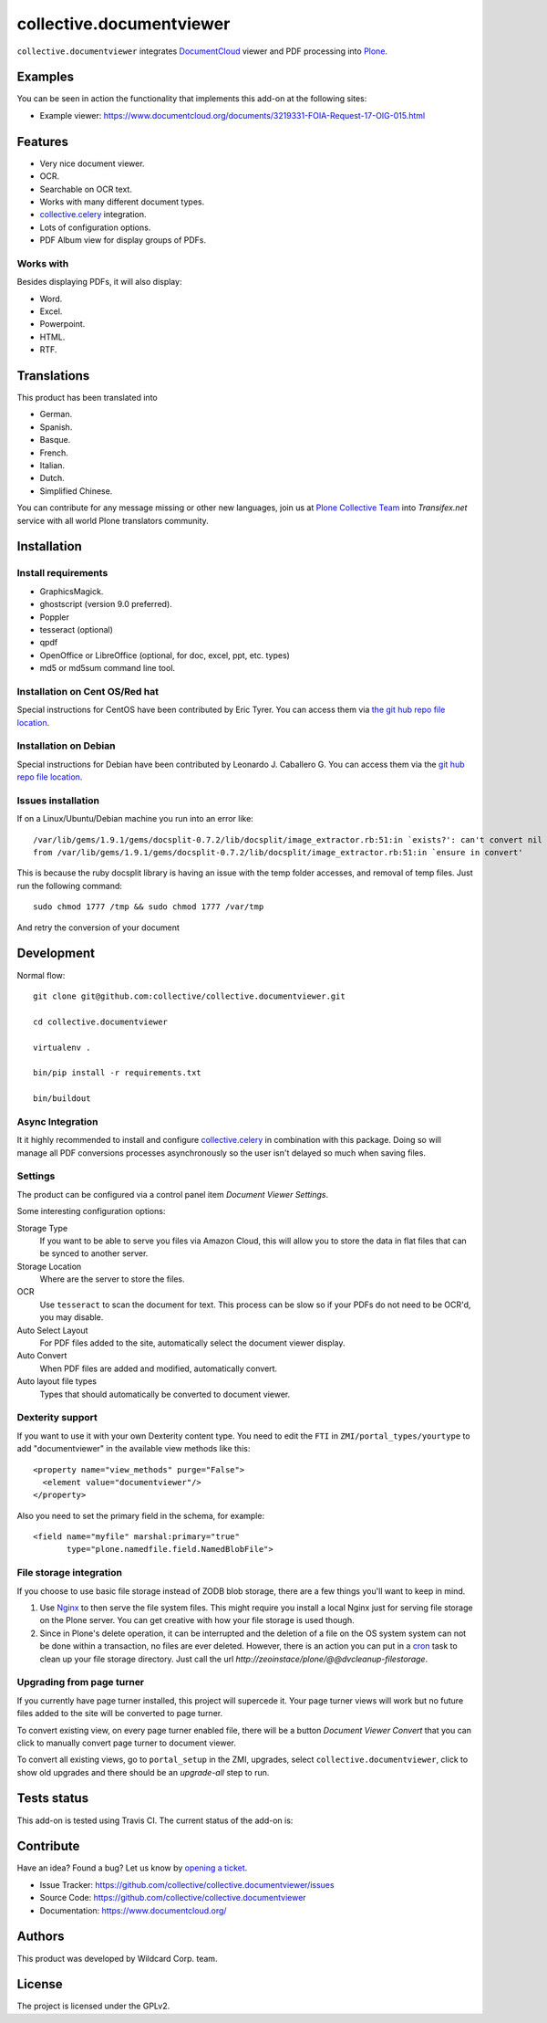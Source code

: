 =========================
collective.documentviewer
=========================

``collective.documentviewer`` integrates `DocumentCloud`_ viewer and PDF processing
into `Plone`_.


Examples
========

You can be seen in action the functionality that implements this add-on
at the following sites:

- Example viewer: https://www.documentcloud.org/documents/3219331-FOIA-Request-17-OIG-015.html


Features
========

- Very nice document viewer.

- OCR.

- Searchable on OCR text.

- Works with many different document types.

- `collective.celery`_ integration.

- Lots of configuration options.

- PDF Album view for display groups of PDFs.


Works with
----------

Besides displaying PDFs, it will also display:

- Word.

- Excel.

- Powerpoint.

- HTML.

- RTF.


Translations
============

This product has been translated into

- German.

- Spanish.

- Basque.

- French.

- Italian.

- Dutch.

- Simplified Chinese.

You can contribute for any message missing or other new languages, join us at
`Plone Collective Team <https://www.transifex.com/plone/plone-collective/>`_
into *Transifex.net* service with all world Plone translators community.


Installation
============


Install requirements
--------------------

- GraphicsMagick.

- ghostscript (version 9.0 preferred).

- Poppler

- tesseract (optional)

- qpdf

- OpenOffice or LibreOffice (optional, for doc, excel, ppt, etc. types)

- md5 or md5sum command line tool.


Installation on Cent OS/Red hat
-------------------------------

Special instructions for CentOS have been contributed by Eric Tyrer.
You can access them via `the git hub repo file location <https://github.com/collective/collective.documentviewer/blob/master/CENTOS-INSTALL.rst>`_.


Installation on Debian
----------------------

Special instructions for Debian have been contributed by Leonardo J. Caballero G.
You can access them via the `git hub repo file location <https://github.com/collective/collective.documentviewer/blob/master/DEBIAN-INSTALL.rst>`_.


Issues installation
-------------------

If on a Linux/Ubuntu/Debian machine you run into an error like::

    /var/lib/gems/1.9.1/gems/docsplit-0.7.2/lib/docsplit/image_extractor.rb:51:in `exists?': can't convert nil into String (TypeError)
    from /var/lib/gems/1.9.1/gems/docsplit-0.7.2/lib/docsplit/image_extractor.rb:51:in `ensure in convert'

This is because the ruby docsplit library is having an issue with the temp
folder accesses, and removal of temp files.   Just run the following command::

    sudo chmod 1777 /tmp && sudo chmod 1777 /var/tmp

And retry the conversion of your document


Development
===========

Normal flow: ::

    git clone git@github.com:collective/collective.documentviewer.git

    cd collective.documentviewer

    virtualenv .

    bin/pip install -r requirements.txt

    bin/buildout


Async Integration
-----------------

It it highly recommended to install and configure `collective.celery`_
in combination with this package. Doing so will manage all PDF
conversions processes asynchronously so the user isn't delayed
so much when saving files.


Settings
--------

The product can be configured via a control panel item
`Document Viewer Settings`.

Some interesting configuration options:

Storage Type
    If you want to be able to serve you files via Amazon Cloud,
    this will allow you to store the data in flat files that
    can be synced to another server.
Storage Location
    Where are the server to store the files.
OCR
    Use ``tesseract`` to scan the document for text. This process can be
    slow so if your PDFs do not need to be OCR'd, you may disable.
Auto Select Layout
    For PDF files added to the site, automatically select the
    document viewer display.
Auto Convert
    When PDF files are added and modified, automatically convert.
Auto layout file types
    Types that should automatically be converted to document viewer.


Dexterity support
-----------------

If you want to use it with your own Dexterity content type. You need to edit
the ``FTI`` in ``ZMI/portal_types/yourtype`` to add "documentviewer" in
the available view methods like this: ::

    <property name="view_methods" purge="False">
      <element value="documentviewer"/>
    </property>

Also you need to set the primary field in the schema, for example: ::

    <field name="myfile" marshal:primary="true"
           type="plone.namedfile.field.NamedBlobFile">


File storage integration
------------------------

If you choose to use basic file storage instead of ZODB blob storage,
there are a few things you'll want to keep in mind.

1) Use `Nginx`_ to then serve the file system files. This might require
   you install a local Nginx just for serving file storage on the
   Plone server. You can get creative with how your file storage
   is used though.

2) Since in Plone's delete operation, it can be interrupted and the deletion
   of a file on the OS system system can not be done within a transaction,
   no files are ever deleted. However, there is an action you can
   put in a `cron`_ task to clean up your file storage directory. Just call the
   url `http://zeoinstace/plone/@@dvcleanup-filestorage`.


Upgrading from page turner
--------------------------

If you currently have page turner installed, this project will supercede 
it. Your page turner views will work but no future files added to the site
will be converted to page turner.

To convert existing view, on every page turner enabled file, there will
be a button `Document Viewer Convert` that you can click to manually
convert page turner to document viewer.

To convert all existing views, go to ``portal_setup`` in the ZMI, upgrades,
select ``collective.documentviewer``, click to show old upgrades and there
should be an `upgrade-all` step to run.


Tests status
============

This add-on is tested using Travis CI. The current status of the add-on is:

.. image:: https://travis-ci.org/collective/collective.documentviewer.svg?branch=master
   :alt: Travis CI badge
   :target: https://travis-ci.org/collective/collective.documentviewer

.. image:: http://img.shields.io/pypi/v/collective.documentviewer.svg
   :alt: PyPI badge
   :target: https://pypi.org/project/collective.documentviewer


Contribute
==========

Have an idea? Found a bug? Let us know by `opening a ticket`_.

- Issue Tracker: https://github.com/collective/collective.documentviewer/issues
- Source Code: https://github.com/collective/collective.documentviewer
- Documentation: https://www.documentcloud.org/


Authors
=======

This product was developed by Wildcard Corp. team.

.. image:: docs/_static/wildcardcorp_logo.png
   :height: 111px
   :width: 330px
   :alt: Produced by wildcardcorp.com
   :align: right


License
=======

The project is licensed under the GPLv2.

.. _DocumentCloud: https://www.documentcloud.org/
.. _Plone: https://plone.org/
.. _collective.celery: https://pypi.org/project/collective.celery/
.. _Nginx: https://nginx.org/
.. _cron: https://crontab.guru/
.. _`opening a ticket`: https://github.com/collective/collective.documentviewer/issues
